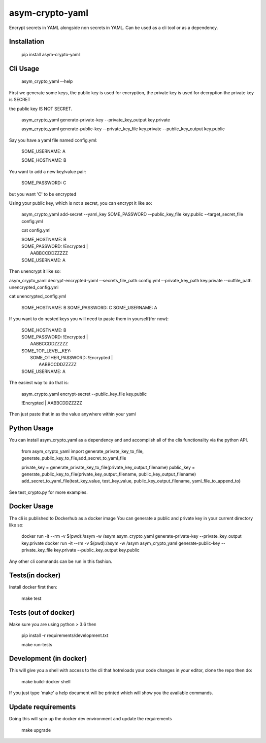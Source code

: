 asym-crypto-yaml
================

.. image:: https://api.travis-ci.org/edx/asym-crypto-yaml.svg



Encrypt secrets in YAML alongside non secrets in YAML. Can be used as a cli tool or as a dependency.

Installation
-------------

    pip install asym-crypto-yaml


Cli Usage
-------------

    asym_crypto_yaml --help

First we generate some keys, the public key is used for encryption, the private key is used for decryption
the private key is SECRET

the public key IS NOT SECRET.

    asym_crypto_yaml generate-private-key --private_key_output key.private

    asym_crypto_yaml generate-public-key --private_key_file key.private --public_key_output key.public

Say you have a yaml file named config.yml: 

    SOME_USERNAME: A
    
    SOME_HOSTNAME: B


You want to add a new key/value pair:

    SOME_PASSWORD: C

but you want 'C' to be encrypted

Using your public key, which is not a secret, you can encrypt it like so:

    asym_crypto_yaml add-secret --yaml_key SOME_PASSWORD --public_key_file key.public --target_secret_file config.yml

    cat config.yml 


    | SOME_HOSTNAME: B
    | SOME_PASSWORD: !Encrypted |
    |   AABBCCDDZZZZZ
    | SOME_USERNAME: A



Then unencrypt it like so:

asym_crypto_yaml decrypt-encrypted-yaml --secrets_file_path config.yml --private_key_path key.private --outfile_path unencrypted_config.yml

cat unencrypted_config.yml 

    SOME_HOSTNAME: B
    SOME_PASSWORD: C
    SOME_USERNAME: A


If you want to do nested keys you will need to paste them in yourself(for now):


    |  SOME_HOSTNAME: B
    |  SOME_PASSWORD: !Encrypted |
    |   AABBCCDDZZZZZ
    |  SOME_TOP_LEVEL_KEY:
    |    SOME_OTHER_PASSWORD: !Encrypted |
    |       AABBCCDDZZZZZ
    |  SOME_USERNAME: A


The easiest way to do that is:


    asym_crypto_yaml encrypt-secret --public_key_file key.public

    |  !Encrypted | AABBCDDZZZZZ


Then just paste that in as the value anywhere within your yaml

Python Usage
-------------

You can install asym_crypto_yaml as a dependency and and accomplish all of the clis functionality via the python API.

    from asym_crypto_yaml import generate_private_key_to_file, generate_public_key_to_file,add_secret_to_yaml_file
    
    private_key = generate_private_key_to_file(private_key_output_filename)
    public_key = generate_public_key_to_file(private_key_output_filename, public_key_output_filename)
    add_secret_to_yaml_file(test_key_value, test_key_value, public_key_output_filename, yaml_file_to_append_to)

See test_crypto.py for more examples.


Docker Usage
-------------
The cli is published to Dockerhub as a docker image
You can generate a public and private key in your current directory like so:
    
    docker run -it --rm -v $(pwd):/asym -w /asym asym_crypto_yaml generate-private-key --private_key_output key.private
    docker run -it --rm -v $(pwd):/asym -w /asym asym_crypto_yaml generate-public-key --private_key_file key.private --public_key_output key.public
    
Any other cli commands can be run in this fashion.
    
    
Tests(in docker)
-------------

Install docker first then:

    make test
    
    
Tests (out of docker)
-------------

Make sure you are using python > 3.6 then

    pip install -r requirements/development.txt
    
    make run-tests

    
Development (in docker)
-------------
This will give you a shell with access to the cli that hotreloads your code changes in your editor, clone the repo then do:
    
    make build-docker shell
    
If you just type 'make' a help document will be printed which will show you the available commands.
    
    
Update requirements
----------------------
Doing this will spin up the docker dev environment and update the requirements

    make upgrade
    

